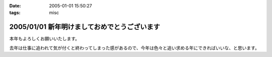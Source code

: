 :date: 2005-01-01 15:50:27
:tags: misc

=============================================
2005/01/01 新年明けましておめでとうございます
=============================================

本年もよろしくお願いいたします。

去年は仕事に追われて気が付くと終わってしまった感があるので、今年は色々と追い求める年にできればいいな、と思います。



.. :extend type: text/plain
.. :extend:

